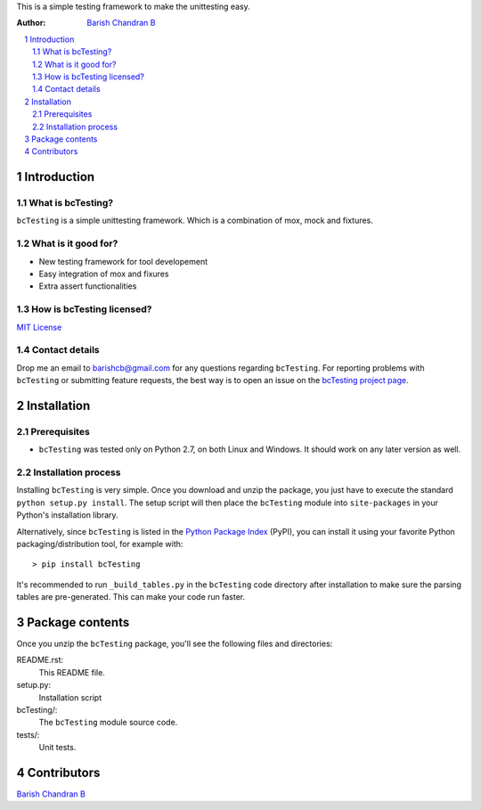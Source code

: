 
This is a simple testing framework to make the unittesting easy.

:Author: `Barish Chandran B <http://www.barishcb.com>`_

.. contents::
    :local:
    :depth: 2
    :backlinks: none

.. sectnum::

Introduction
============

What is bcTesting?
------------------

``bcTesting`` is a simple unittesting framework. Which is a combination of mox, mock and fixtures.

What is it good for?
--------------------

* New testing framework for tool developement
* Easy integration of mox and fixures
* Extra assert functionalities

How is bcTesting licensed?
--------------------------

`MIT License <https://opensource.org/licenses/MIT>`_

Contact details
---------------

Drop me an email to barishcb@gmail.com for any questions regarding ``bcTesting``. For reporting problems with ``bcTesting`` or submitting feature requests, the best way is to open an issue on the `bcTesting project page <https://github.com/barishcb/testing>`_.

Installation
============

Prerequisites
-------------

* ``bcTesting`` was tested only on Python 2.7, on both Linux and Windows. It should work on any later version as well.

Installation process
--------------------

Installing ``bcTesting`` is very simple. Once you download and unzip the package, you just have to execute the standard ``python setup.py install``. The setup script will then place the ``bcTesting`` module into ``site-packages`` in your Python's installation library.

Alternatively, since ``bcTesting`` is listed in the `Python Package Index <http://pypi.python.org/pypi/bcTesting>`_ (PyPI), you can install it using your favorite Python packaging/distribution tool, for example with::

    > pip install bcTesting

It's recommended to run ``_build_tables.py`` in the ``bcTesting`` code directory after installation to make sure the parsing tables are pre-generated. This can make your code run faster.

Package contents
================

Once you unzip the ``bcTesting`` package, you'll see the following files and directories:

README.rst:
  This README file.

setup.py:
  Installation script

bcTesting/:
  The ``bcTesting`` module source code.

tests/:
  Unit tests.

Contributors
============

`Barish Chandran B <http://www.barishcb.com>`_
